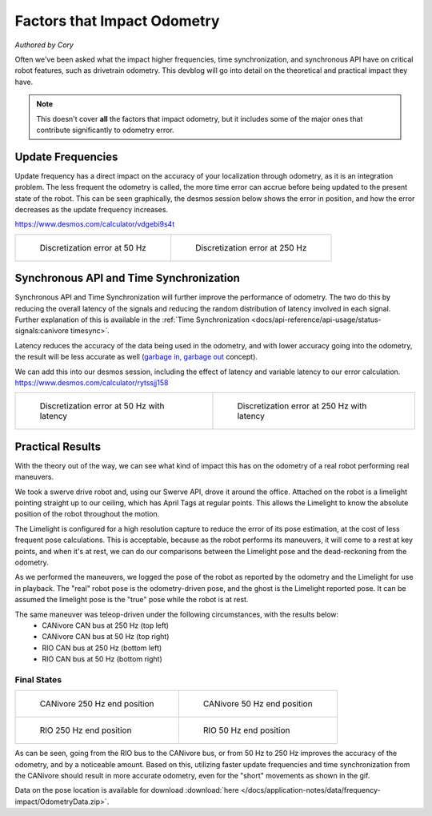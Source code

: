 Factors that Impact Odometry
============================
*Authored by Cory*

Often we've been asked what the impact higher frequencies, time synchronization, and synchronous API have on critical robot features, such as drivetrain odometry. This devblog will go into detail on the theoretical and practical impact they have.

.. note:: This doesn't cover **all** the factors that impact odometry, but it includes some of the major ones that contribute significantly to odometry error.

Update Frequencies
------------------

Update frequency has a direct impact on the accuracy of your localization through odometry, as it is an integration problem. The less frequent the odometry is called, the more time error can accrue before being updated to the present state of the robot. This can be seen graphically, the desmos session below shows the error in position, and how the error decreases as the update frequency increases.

https://www.desmos.com/calculator/vdgebi9s4t

+----------------------------------------------------------------------------------+----------------------------------------------------------------------------------+
|  .. figure:: /docs/application-notes/images/frequency-impact/Error-50hz.png      |  .. figure:: /docs/application-notes/images/frequency-impact/Error-250hz.png     |
|     :width: 90%                                                                  |     :width: 90%                                                                  |
|                                                                                  |                                                                                  |
|     Discretization error at 50 Hz                                                |     Discretization error at 250 Hz                                               |
+----------------------------------------------------------------------------------+----------------------------------------------------------------------------------+

Synchronous API and Time Synchronization
----------------------------------------

Synchronous API and Time Synchronization will further improve the performance of odometry. The two do this by reducing the overall latency of the signals and reducing the random distribution of latency involved in each signal. Further explanation of this is available in the :ref:`Time Synchronization <docs/api-reference/api-usage/status-signals:canivore timesync>`.

Latency reduces the accuracy of the data being used in the odometry, and with lower accuracy going into the odometry, the result will be less accurate as well (`garbage in, garbage out <https://en.wikipedia.org/wiki/Garbage_in,_garbage_out>`_ concept).

We can add this into our desmos session, including the effect of latency and variable latency to our error calculation.
https://www.desmos.com/calculator/rytssjj158

+----------------------------------------------------------------------------------+----------------------------------------------------------------------------------+
|  .. figure:: /docs/application-notes/images/frequency-impact/LateError-50hz.png  |  .. figure:: /docs/application-notes/images/frequency-impact/LateError-250hz.png |
|     :width: 90%                                                                  |     :width: 90%                                                                  |
|                                                                                  |                                                                                  |
|     Discretization error at 50 Hz with latency                                   |     Discretization error at 250 Hz with latency                                  |
+----------------------------------------------------------------------------------+----------------------------------------------------------------------------------+


Practical Results
-----------------

With the theory out of the way, we can see what kind of impact this has on the odometry of a real robot performing real maneuvers.

We took a swerve drive robot and, using our Swerve API, drove it around the office. Attached on the robot is a limelight pointing straight up to our ceiling, which has April Tags at regular points. This allows the Limelight to know the absolute position of the robot throughout the motion.

The Limelight is configured for a high resolution capture to reduce the error of its pose estimation, at the cost of less frequent pose calculations. This is acceptable, because as the robot performs its maneuvers, it will come to a rest at key points, and when it's at rest, we can do our comparisons between the Limelight pose and the dead-reckoning from the odometry.

As we performed the maneuvers, we logged the pose of the robot as reported by the odometry and the Limelight for use in playback. The "real" robot pose is the odometry-driven pose, and the ghost is the Limelight reported pose. It can be assumed the limelight pose is the "true" pose while the robot is at rest.

The same maneuver was teleop-driven under the following circumstances, with the results below:
 - CANivore CAN bus at 250 Hz (top left)
 - CANivore CAN bus at 50 Hz (top right)
 - RIO CAN bus at 250 Hz (bottom left)
 - RIO CAN bus at 50 Hz (bottom right)

..
   Use full path since Sphinx does not resolve relative path when using wildcard inclusion
.. image:: /docs/application-notes/images/frequency-impact/frequency-odometry.*
   :alt: Showcasing Odometry error as Update Frequency changes

Final States
^^^^^^^^^^^^

+----------------------------------------------------------------------------------+----------------------------------------------------------------------------------+
|  .. figure:: /docs/application-notes/images/frequency-impact/CANivore-250hz.png  |  .. figure:: /docs/application-notes/images/frequency-impact/CANivore-50hz.png   |
|     :width: 90%                                                                  |     :width: 90%                                                                  |
|                                                                                  |                                                                                  |
|     CANivore 250 Hz end position                                                 |     CANivore 50 Hz end position                                                  |
+----------------------------------------------------------------------------------+----------------------------------------------------------------------------------+
|  .. figure:: /docs/application-notes/images/frequency-impact/RIO-250hz.png       |  .. figure:: /docs/application-notes/images/frequency-impact/RIO-50hz.png        |
|    :width: 90%                                                                   |     :width: 90%                                                                  |
|                                                                                  |                                                                                  |
|    RIO 250 Hz end position                                                       |     RIO 50 Hz end position                                                       |
+----------------------------------------------------------------------------------+----------------------------------------------------------------------------------+

As can be seen, going from the RIO bus to the CANivore bus, or from 50 Hz to 250 Hz improves the accuracy of the odometry, and by a noticeable amount. Based on this, utilizing faster update frequencies and time synchronization from the CANivore should result in more accurate odometry, even for the "short" movements as shown in the gif.

Data on the pose location is available for download :download:`here </docs/application-notes/data/frequency-impact/OdometryData.zip>`.
